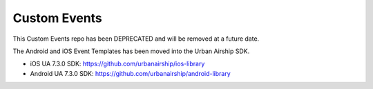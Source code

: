 Custom Events
=============

This Custom Events repo has been DEPRECATED and will be removed at a future date.

The Android and iOS Event Templates has been moved into the Urban Airship SDK.

- iOS UA 7.3.0 SDK: https://github.com/urbanairship/ios-library
- Android UA 7.3.0 SDK: https://github.com/urbanairship/android-library
